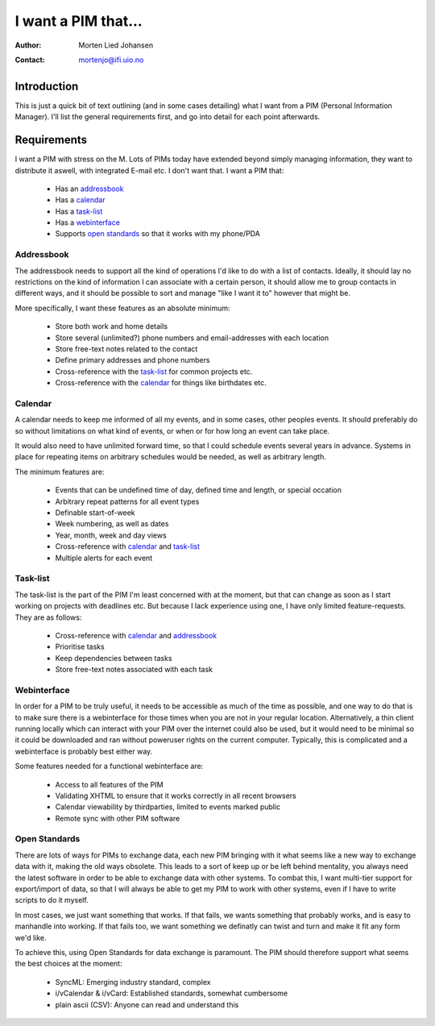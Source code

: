 ====================
I want a PIM that...
====================

:Author: Morten Lied Johansen
:Contact: mortenjo@ifi.uio.no

Introduction
============

This is just a quick bit of text outlining (and in some cases detailing) what I 
want from a PIM (Personal Information Manager). I'll list the general 
requirements first, and go into detail for each point afterwards.

Requirements
============

I want a PIM with stress on the M. Lots of PIMs today have extended beyond 
simply managing information, they want to distribute it aswell, with integrated 
E-mail etc. I don't want that. I want a PIM that:

  - Has an addressbook_
  - Has a calendar_
  - Has a task-list_
  - Has a webinterface_
  - Supports `open standards`_ so that it works with my phone/PDA

Addressbook
-----------

The addressbook needs to support all the kind of operations I'd like to do with 
a list of contacts. Ideally, it should lay no restrictions on the kind of 
information I can associate with a certain person, it should allow me to group 
contacts in different ways, and it should be possible to sort and manage "like I 
want it to" however that might be.

More specifically, I want these features as an absolute minimum:

  - Store both work and home details
  - Store several (unlimited?) phone numbers and email-addresses with each      
    location
  - Store free-text notes related to the contact
  - Define primary addresses and phone numbers
  - Cross-reference with the task-list_ for common projects etc.
  - Cross-reference with the calendar_ for things like birthdates etc.

Calendar
--------

A calendar needs to keep me informed of all my events, and in some cases, other 
peoples events. It should preferably do so without limitations on what kind of 
events, or when or for how long an event can take place.

It would also need to have unlimited forward time, so that I could schedule 
events several years in advance. Systems in place for repeating items on 
arbitrary schedules would be needed, as well as arbitrary length.

The minimum features are:

  - Events that can be undefined time of day, defined time and length, or       
    special occation
  - Arbitrary repeat patterns for all event types
  - Definable start-of-week
  - Week numbering, as well as dates
  - Year, month, week and day views
  - Cross-reference with calendar_ and task-list_
  - Multiple alerts for each event

Task-list
---------

The task-list is the part of the PIM I'm least concerned with at the moment, but 
that can change as soon as I start working on projects with deadlines etc. But 
because I lack experience using one, I have only limited feature-requests. They 
are as follows:

  - Cross-reference with calendar_ and addressbook_
  - Prioritise tasks
  - Keep dependencies between tasks
  - Store free-text notes associated with each task

Webinterface
------------

In order for a PIM to be truly useful, it needs to be accessible as much of the 
time as possible, and one way to do that is to make sure there is a webinterface 
for those times when you are not in your regular location. Alternatively, a thin 
client running locally which can interact with your PIM over the internet could 
also be used, but it would need to be minimal so it could be downloaded and ran 
without poweruser rights on the current computer. Typically, this is complicated 
and a webinterface is probably best either way.

Some features needed for a functional webinterface are:

  - Access to all features of the PIM
  - Validating XHTML to ensure that it works correctly in all recent browsers
  - Calendar viewability by thirdparties, limited to events marked public
  - Remote sync with other PIM software

Open Standards
--------------

There are lots of ways for PIMs to exchange data, each new PIM bringing with it 
what seems like a new way to exchange data with it, making the old ways 
obsolete. This leads to a sort of keep up or be left behind mentality, you 
always need the latest software in order to be able to exchange data with other 
systems. To combat this, I want multi-tier support for export/import of data, so 
that I will always be able to get my PIM to work with other systems, even if I 
have to write scripts to do it myself.

In most cases, we just want something that works. If that fails, we wants 
something that probably works, and is easy to manhandle into working. If that 
fails too, we want something we definatly can twist and turn and make it fit any 
form we'd like.

To achieve this, using Open Standards for data exchange is paramount. The PIM 
should therefore support what seems the best choices at the moment:

  - SyncML: Emerging industry standard, complex
  - i/vCalendar & i/vCard: Established standards, somewhat cumbersome
  - plain ascii (CSV): Anyone can read and understand this
